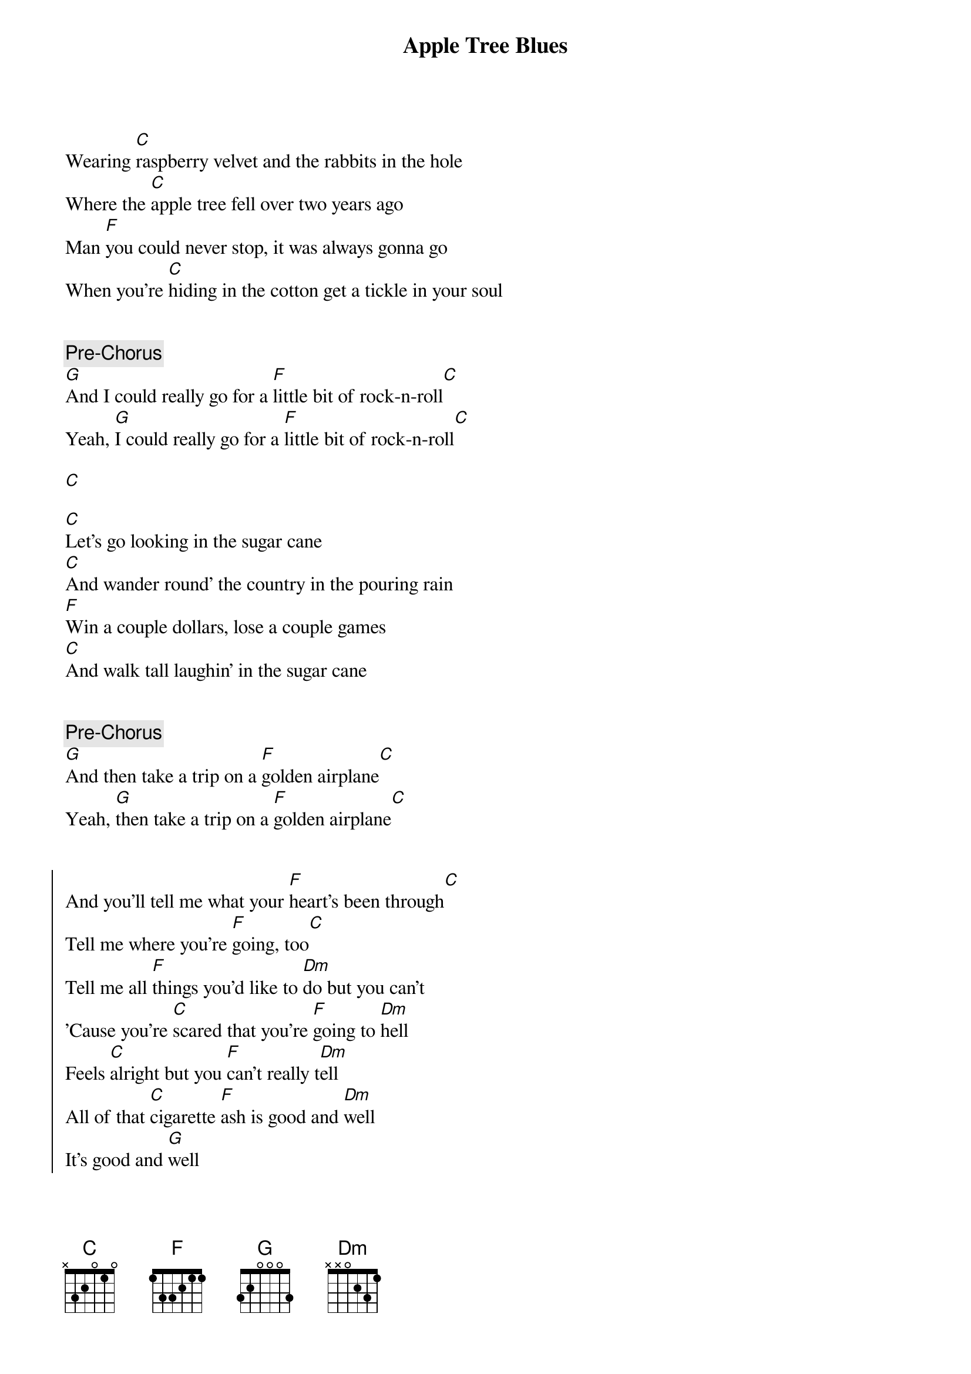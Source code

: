 {title: Apple Tree Blues}
{artist: Caamp}
{capo: 3}

{start_of_verse}
Wearing [C]raspberry velvet and the rabbits in the hole
Where the [C]apple tree fell over two years ago
Man [F]you could never stop, it was always gonna go
When you're [C]hiding in the cotton get a tickle in your soul
{end_of_verse}


{comment: Pre-Chorus}
[G]And I could really go for a [F]little bit of rock-n-roll[C]
Yeah, [G]I could really go for a [F]little bit of rock-n-roll[C]

[C]

{start_of_verse}
[C]Let's go looking in the sugar cane
[C]And wander round' the country in the pouring rain
[F]Win a couple dollars, lose a couple games
[C]And walk tall laughin' in the sugar cane
{end_of_verse}


{comment: Pre-Chorus}
[G]And then take a trip on a [F]golden airplane[C]
Yеah, [G]then take a trip on a [F]golden airplanе[C]


{start_of_chorus}
And you'll tell me what your [F]heart's been through[C]
Tell me where you're [F]going, too[C]
Tell me all [F]things you'd like to [Dm]do but you can't
'Cause you're [C]scared that you're [F]going to [Dm]hell
Feels [C]alright but you [F]can't really t[Dm]ell
All of that [C]cigarette [F]ash is good and [Dm]well
It's good and [G]well
{end_of_chorus}


[C][C]


{start_of_verse}
There's a [C]mother of pearl layin' in the sand
[C]A quarter of the size of the palm of your hand
[F]Hold it to the sun, sure does look grand
[C]Hanging from your mirror on a rubber band
{end_of_verse}


{comment: Pre-Chorus}
[G]Your whole damn life you [F]never even had a plan[C]
It's like your [G]whole damn life you [F]never even had a plan[C]


{start_of_chorus}
                     F (single strum)       C (single strum)
To tell me what your heart's been through
                     F (single strum)  C (singles strum)
Tell me where you're going, too
Tell me all [F]things you'd like to [Dm]do but you can't
'Cause you're [C]scared that you're [F]going to [Dm]hell
Feels al[C]right but you [F]can't really t[Dm]ell
All of that [C]cigarette [F]ash is good and w[Dm]ell
It's good and [G]well
{end_of_chorus}

(repeat till the end)
[C][F][G][G]
